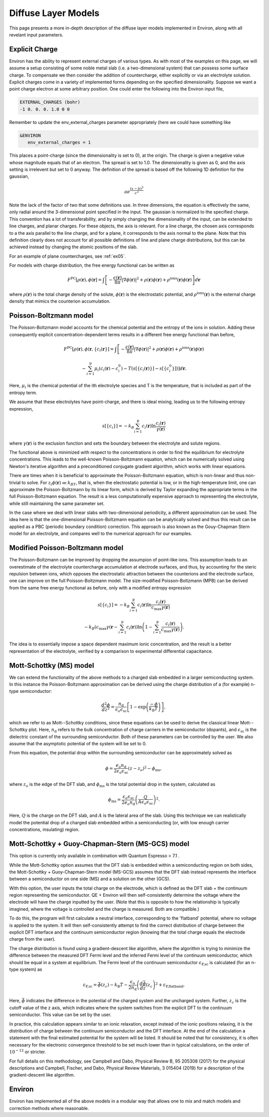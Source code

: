 .. Environ documentation diffuse layer models file.
   Created by Matthew Truscott on Mon Apr 8 2019.
   Contains general description and comparison of diffuse layer models.
   Updated by Edan Bainglass on Mon Oct 4 2021.
   Updated by Quinn Campbell on Wed Jun 29 2022.

Diffuse Layer Models
====================

This page presents a more in-depth description of the diffuse layer models implemented in Environ, along with
all revelant input parameters.

.. _expq:

Explicit Charge
---------------

Environ has the ability to represent external charges of various types. As with most of the examples on this
page, we will assume a setup consisting of some noble metal slab (i.e. a two-dimensional system) that can
possess some surface charge. To compensate we then consider the addition of countercharge, either explicitly or
via an electrolyte solution. Explicit charges come in a variety of implemented forms depending on the specified
dimensionality. Suppose we want a point charge electron at some arbitrary position. One could enter the
following into the Environ input file,

.. code-block:: fortran

   EXTERNAL_CHARGES (bohr)
   -1 0. 0. 0. 1.0 0 0

Remember to update the env_external_charges parameter appropriately (here we could have something like

.. code-block:: fortran

   &ENVIRON
      env_external_charges = 1

This places a point-charge (since the dimensionality is set to 0), at the origin. The charge is given a negative
value whose magnitude equals that of an electron. The spread is set to 1.0. The dimensionality is given as 0,
and the axis setting is irrelevent but set to 0 anyway. The definition of the spread is
based off the following 1D definition for the gaussian,

.. math::

   ae^{\frac{(x-b)^2}{c^2}}

Note the lack of the factor of two that some definitions use. In three dimensions, the equation is effectively
the same, only radial around the 3-dimensional point specified in the input. The gaussian is normalized to the
specified charge. This convention has a lot of transferability, and by simply changing the dimensionality of the
input, can be extended to line charges, and planar charges. For these objects, the axis is relevant. For a line
charge, the chosen axis corresponds to a the axis parallel to the line charge, and for a plane, it corresponds
to the axis normal to the plane. Note that this definition clearly does not account for all possible definitions
of line and plane charge distributions, but this can be achieved instead by changing the atomic positions of
the slab.

For an example of plane countercharges, see :ref:`ex05`.

For models with charge distribution, the free energy functional can be written as

.. math::

   F^{\text{PC}}[\rho(\mathbf{r}), \phi(\mathbf{r}] = \int\left[-\frac{\epsilon(\mathbf{r})}{8\pi}\lvert\nabla\phi(\mathbf{r})\rvert^2 + \rho(\mathbf{r})\phi(\mathbf{r}) + \rho^{\text{ions}}(\mathbf{r})\phi(\mathbf{r})\right]d\mathbf{r}

where :math:`\rho(\mathbf{r})` is the total charge density of the solute, :math:`\phi(\mathbf{r})` is the
electrostatic potential, and :math:`\rho^{\text{ions}}(\mathbf{r})` is the external charge density that
mimics the counterion accumulation.

Poisson-Boltzmann model
-----------------------

The Poisson-Boltzmann model accounts for the chemical potential and the entropy of the ions in solution.
Adding these consequently explicit concentration-dependent terms results in a different free energy functional
than before,

.. math::

   F^{\text{PC}}[\rho(\mathbf{r}), \phi(\mathbf{r}, \{c_i(\mathbf{r}\}] = \int\left[-\frac{\epsilon(\mathbf{r})}{8\pi}\lvert\nabla\phi(\mathbf{r})\rvert^2 + \rho(\mathbf{r})\phi(\mathbf{r}) + \rho^{\text{ions}}(\mathbf{r})\phi(\mathbf{r})\right.

   \left.-\sum^{\text{p}}_{i=1}\mu_i(c_i(\mathbf{r})-c_i^0)-T(s[\{c_i(\mathbf{r})\}]-s[\{c_i^0\}])\right]d\mathbf{r}.

Here, :math:`\mu_i` is the chemical potential of the ith electrolyte species and T is the temperature, that
is included as part of the entropy term.

We assume that these electrolytes have point-charge, and there is ideal mixing, leading us to the following
entropy expression,

.. math::

   s[\{c_i\}] = -k_B\sum^{\text{p}}_{i=1}c_i(\mathbf{r})\ln\frac{c_i(\mathbf{r})}{\gamma(\mathbf{r})}

where :math:`\gamma(\mathbf{r})` is the exclusion function and sets the boundary between the electrolyte
and solute regions.

The functional above is
minimized with respect to the concentrations in order to find the equilibrium for electrolyte concentrations.
This leads to the well-known Poisson-Boltzmann equation, which can be numerically solved using Newton's
iterative algorithm and a preconditioned conjugate gradient algorithm, which works with linear equations.

There are times when it is beneficial to approximate the Poisson-Boltzmann equation, which is non-linear and
thus non-trivial to solve. For :math:`z_i\phi(\mathbf{r}) \ll k_BT`, that is, when the electrostatic potential
is low, or in the high-temperature limit, one can approximate the Poisson-Boltzmann by its linear form, which
is derived by Taylor expanding the appropriate terms in the full Poisson-Boltzmann equation. The result is
a less computationally expensive approach to representing the electrolyte, while still maintaining the same
parameter set.

In the case where we deal with linear slabs with two-dimensional periodicity, a different approximation can
be used. The idea here is that the one-dimensional Poisson-Boltzmann equation can be analytically solved and
thus this result can be applied as a PBC (periodic boundary condition) correction. This approach is also
known as the Gouy-Chapman Stern model for an electrolyte, and compares well to the numerical approach for
our examples.

Modified Poisson-Boltzmann model
--------------------------------

The Poisson-Boltzmann can be improved by dropping the assumpion of point-like ions. This assumption leads to
an overestimate of the electrolyte countercharge accumulation at electrode surfaces, and thus, by accounting
for the steric repulsion between ions, which opposes the electrostatic attraction between the counterions and
the electrode surface, one can improve on the full Poisson-Boltzmann model. The size-modified
Poisson-Boltzmann (MPB) can be derived from the same free energy functional as before, only with a modified
entropy expression

.. math::

   s[\{c_i\}] = -k_B\sum^{\text{p}}_{i=1}c_i(\mathbf{r})\ln\frac{c_i(\mathbf{r})}{c_{\text{max}}\gamma(\mathbf{r})}

   -k_B\left(c_{\text{max}}\gamma(\mathbf{r} - \sum^{\text{p}}_{i=1}c_i(\mathbf{r})\right)\ln\left(1 - \sum^{\text{p}}_{i=1}\frac{c_i(\mathbf{r})}{c_{\text{max}}\gamma(\mathbf{r})}\right).

The idea is to essentially impose a space dependent maximum ionic concentration, and the result is a better
representation of the electrolyte, verified by a comparison to experimental differential capacitance.

Mott-Schottky (MS) model
------------------------

We  can extend the functionality of the above methods to a charged slab embedded
in a larger semiconducting system. In this instance the Poisson-Boltzmann
approximation can be derived using the charge distribution of a (for example)
n-type semiconductor:


.. math::

    \frac{d^2\phi}{dz^2} = \frac{n_{\text{d}}}{\epsilon_o \epsilon_{\text{sc}}}  \left[ 1 - \exp \left( \frac{-\phi}{k_{\text{B}}T}\right)\right] ,


which we refer to as Mott--Schottky conditions, since these equations can be used
to derive the classical linear Mott--Schottky plot. Here, :math:`n_{\text{d}}`
refers to the bulk concentration of charge carriers in the semiconductor (dopants),
and :math:`\epsilon_{\text{sc}}` is the dielectric constant of the surrounding
semiconductor. Both of these parameters can be controlled by the user. We also
assume that the asymptotic potential of the system will be set to 0.

From this equation, the potential drop within the surrounding semiconductor can
be approximately solved as

.. math::

    \phi = \frac{e_o n_{\text{d}}}{2\epsilon_o \epsilon_{\text{sc}}}(z - z_o)^2 - \phi_{\text{ms}},

where :math:`z_o` is the edge of the DFT slab, and :math:`\phi_{\text{ms}}` is the total
potential drop in the system, calculated as

.. math::

    \phi_{\text{ms}} = \frac{\epsilon_o \epsilon_{\text{sc}}}{2e_o n_{\text{d}}} \left( \frac{Q}{A \epsilon_o \epsilon_{\text{sc}}} \right)^2 .

Here, :math:`Q` is the charge on the DFT slab, and :math:`A` is the lateral area
of the slab. Using this technique we can realistically model the potential drop
of a charged slab embedded within a semiconducting (or, with low enough carrier
concentrations, insulating) region.

Mott-Schottky + Guoy-Chapman-Stern (MS-GCS) model
-------------------------------------------------

This option is currently only available in combination with Quantum Espresso > 7.1 .

While the Mott-Schottky option assumes that the DFT slab is embedded within a
semiconducting region on both sides, the Mott-Schottky + Guoy-Chapman-Stern model
(MS-GCS) assumes that the DFT slab instead represents the interface between
a semiconductor on one side (MS) and a solution on the other (GCS).

With this option, the user inputs the total charge on the electrode, which is defined
as the DFT slab + the continuum region representing the semiconductor. QE + Environ
will then self-consistently determine the voltage where the electrode will have
the charge inputted by the user. (Note that this is opposite to how the relationship is typically
imagined, where the voltage is controlled and the charge is measured. Both are compatible.)

To do this, the program will first calculate a neutral interface, corresponding to
the 'flatband' potential, where no voltage is applied to the system. It will then
self-consistently attempt to find the correct distribution of charge between the
explicit DFT interface and the continuum semiconductor region (knowing that the
total charge equals the electrode charge from the user).

The charge distribution is found using a gradient-descent like algorithm, where
the algorithm is trying to minimize the difference between the measured DFT Fermi
level and the inferred Fermi level of the continuum semiconductor, which should
be equal in a system at equilibrium. The Fermi level of the continuum semiconductor
:math:`\varepsilon_{\text{F,sc}}` is calculated (for an n-type system) as

.. math::

    \varepsilon_{\text{F,sc}} = \bar{\phi}(z_{c}) - k_{\text{B}}T - \frac{\epsilon_o}{2 n_{\text{d}}} \left(\frac{d\bar{\phi}}{dz}(z_{c}\right)^2 + \varepsilon_{\text{F,flatband}}.

Here, :math:`\bar{\phi}` indicates the difference in the potential of the charged
system and the uncharged system. Further, :math:`z_{c}` is the cutoff
value of the z axis, which indicates where the system switches from the explicit
DFT to the continuum semiconductor. This value can be set by the user.

In practice, this calculation appears similar to an ionic relaxation, except instead
of the ionic positions relaxing, it is the distribution of charge between the continuum
semiconductor and the DFT interface. At the end of the calculation a statement
with the final estimated potential for the system will be listed. It should be noted
that for consistency, it is often necessary for the electronic convergence threshold
to be set much lower than in typical calculations, on the order of :math:`10^{-12}`
or stricter.

For full details on this methodology, see Campbell and Dabo, Physical Review B, 95
205308 (2017) for the physical descriptions and Campbell, Fischer, and Dabo,
Physical Review Materials, 3 015404 (2019) for a description of the gradient-descent
like algorithm.

Environ
-------

Environ has implemented all of the above models in a modular way that allows one to mix and match models and
correction methods where reasonable.
